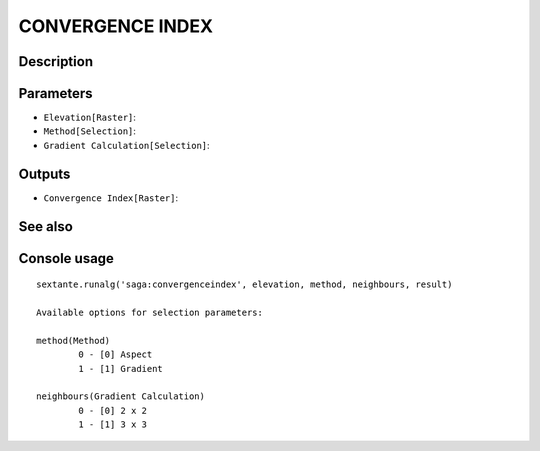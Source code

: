 CONVERGENCE INDEX
=================

Description
-----------

Parameters
----------

- ``Elevation[Raster]``:
- ``Method[Selection]``:
- ``Gradient Calculation[Selection]``:

Outputs
-------

- ``Convergence Index[Raster]``:

See also
---------


Console usage
-------------


::

	sextante.runalg('saga:convergenceindex', elevation, method, neighbours, result)

	Available options for selection parameters:

	method(Method)
		0 - [0] Aspect
		1 - [1] Gradient

	neighbours(Gradient Calculation)
		0 - [0] 2 x 2
		1 - [1] 3 x 3
